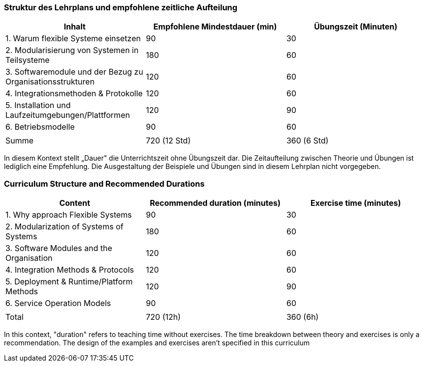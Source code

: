 // tag::DE[]
=== Struktur des Lehrplans und empfohlene zeitliche Aufteilung

[cols="<,>,>", options="header"]
|===
| Inhalt 
| Empfohlene Mindestdauer (min) 
| Übungszeit (Minuten)

| 1. Warum flexible Systeme einsetzen
| 90
| 30

| 2. Modularisierung von Systemen in Teilsysteme
| 180 
| 60

| 3. Softwaremodule und der Bezug zu Organisationsstrukturen
| 120
| 60

| 4. Integrationsmethoden & Protokolle
| 120 
| 60

| 5. Installation und Laufzeitumgebungen/Plattformen
| 120
| 90

| 6. Betriebsmodelle
| 90
| 60

| 
| 
| 

| Summe 
| 720 (12 Std)
| 360 (6 Std)
|===

In diesem Kontext stellt „Dauer" die Unterrichtszeit ohne Übungszeit dar.
Die Zeitaufteilung zwischen Theorie und Übungen ist lediglich eine Empfehlung.
Die Ausgestaltung der Beispiele und Übungen sind in diesem Lehrplan nicht vorgegeben.

// end::DE[]

// tag::EN[]
=== Curriculum Structure and Recommended Durations

[cols="<,>,>", options="header"]
|===
| Content
| Recommended duration (minutes)
| Exercise time (minutes)

| 1. Why approach Flexible Systems
| 90
| 30

| 2. Modularization of Systems of Systems
| 180
| 60

| 3. Software Modules and the Organisation
| 120
| 60

| 4. Integration Methods & Protocols
| 120
| 60

| 5. Deployment & Runtime/Platform Methods
| 120
| 90

| 6. Service Operation Models
| 90
| 60

| 
|
| 

| Total 
| 720 (12h)
| 360 (6h)
|===


In this context, "duration" refers to teaching time without exercises.
The time breakdown between theory and exercises is only a recommendation.
The design of the examples and exercises aren't specified in this curriculum
// end::EN[]

